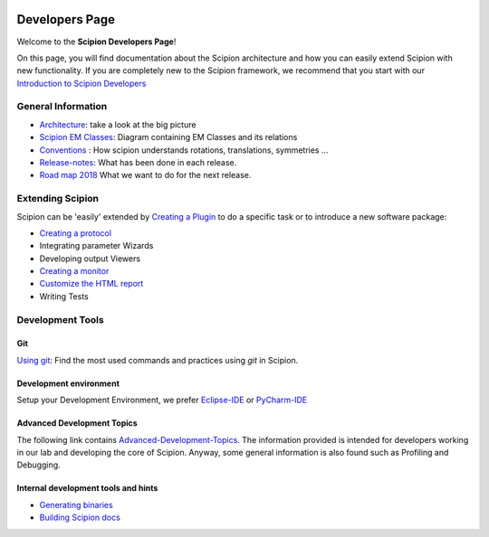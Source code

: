 .. figure:: /docs/images/scipion_logo.gif
   :width: 250
   :alt: scipion logo

.. _developers:

===============
Developers Page
===============

Welcome to the **Scipion Developers Page**!

On this page, you will find documentation about the Scipion architecture and how you can easily 
extend Scipion with new functionality. If you are completely new to the Scipion framework, we 
recommend that you start with our `Introduction to Scipion Developers <introduction-to-scipion-developers>`_

General Information
-------------------
* `Architecture <architecture>`_: take a look at the big picture
* `Scipion EM Classes <scipion-em-classes>`_: Diagram containing EM Classes and its relations
* `Conventions <conventions>`_ : How scipion understands rotations, translations, symmetries ...
* `Release-notes <release-notes>`_: What has been done in each release.
* `Road map 2018 <road-map>`_ What we want to do for the next release.

.. _extending-scipion:

Extending Scipion
-----------------

Scipion can be 'easily' extended by `Creating a Plugin <creating-a-plugin>`_ to
do a specific task or to introduce a new software package:

* `Creating a protocol <creating-a-protocol>`_
*  Integrating parameter Wizards
*  Developing output Viewers
* `Creating a monitor <creating-a-monitor>`_
* `Customize the HTML report <customize-html-report>`_
*  Writing Tests


Development Tools
-----------------

Git
===
`Using git <how-to-git>`_: Find the most used commands and practices using *git* in Scipion.

Development environment
=======================
Setup your Development Environment, we prefer `Eclipse-IDE <eclipse>`_
or `PyCharm-IDE <pycharm>`_

Advanced Development Topics
===========================
The following link contains `Advanced-Development-Topics <advanced-topics>`_. The information provided is intended for developers working in our lab and developing the core of
Scipion. Anyway, some general information is also found such as Profiling and Debugging.


Internal development tools and hints
====================================

* `Generating binaries <generating-binaries>`_
* `Building Scipion docs <building-scipion-docs>`_
